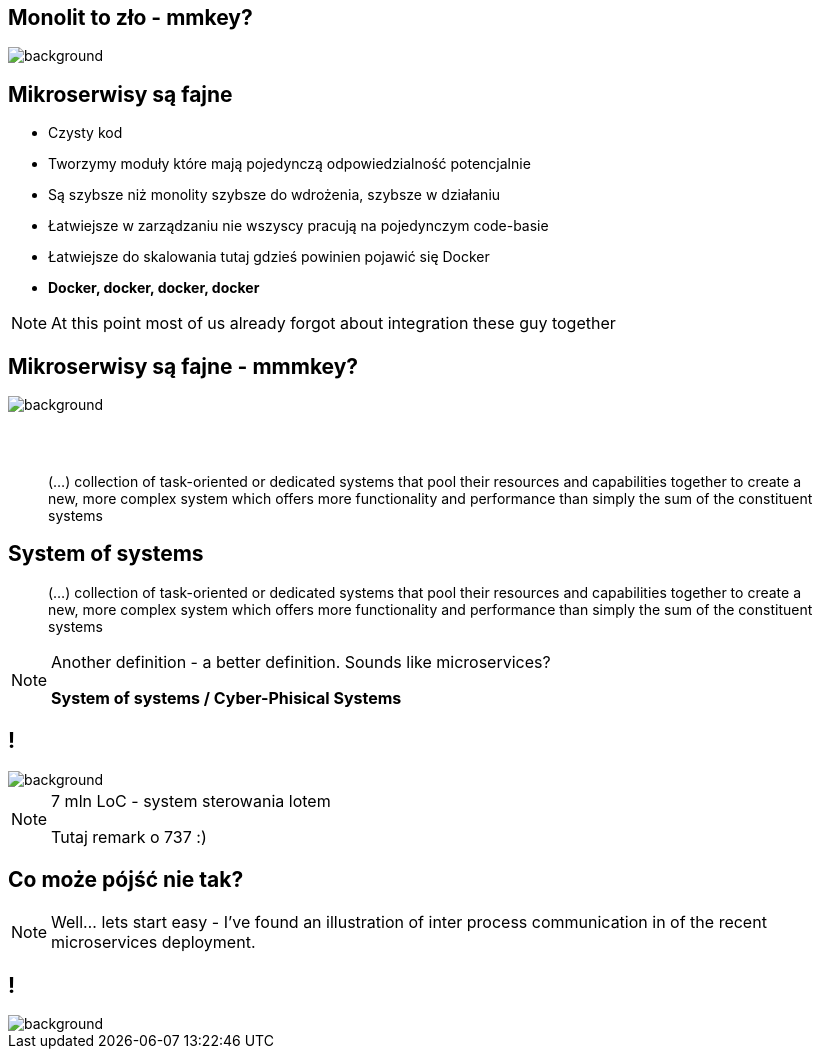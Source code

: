 [.centered]
== Monolit to zło - mmkey?

image::monoliths-are-bad.jpg[background]

== Mikroserwisy są fajne

[%step]
* Czysty kod
* Tworzymy moduły które mają pojedynczą odpowiedzialność [detail]#potencjalnie#
* Są szybsze niż monolity [detail]#szybsze do wdrożenia, szybsze w działaniu#
* Łatwiejsze w zarządzaniu [detail]#nie wszyscy pracują na pojedynczym code-basie#
* Łatwiejsze do skalowania [detail]#tutaj gdzieś powinien pojawić się Docker#
* *Docker, docker, docker, docker*

[NOTE.speaker]
====
At this point most of us already forgot about integration these guy together
====

[.centered]
== Mikroserwisy są fajne - mmmkey?

image::microservices-are-fine.png[background]

== {zwsp}

[quote]
(...) collection of task-oriented or dedicated systems that pool their resources and capabilities together to create a new, more complex system which offers more functionality and performance than simply the sum of the constituent systems

== System of systems

[quote]
(...) collection of task-oriented or dedicated systems that pool their resources and capabilities together to create a new, more complex system which offers more functionality and performance than simply the sum of the constituent systems

[NOTE.speaker]
====
Another definition - a better definition. Sounds like microservices?

*System of systems / Cyber-Phisical Systems*

====

== !

image::boeing787.png[background]

[NOTE.speaker]
====
7 mln LoC - system sterowania lotem

Tutaj remark o 737 :)
====

== Co może pójść nie tak?

[NOTE.speaker]
====
Well... lets start easy - I've found an illustration of inter process communication in of the recent microservices deployment.
====

== !

image::microservices-arch.gif[background]

